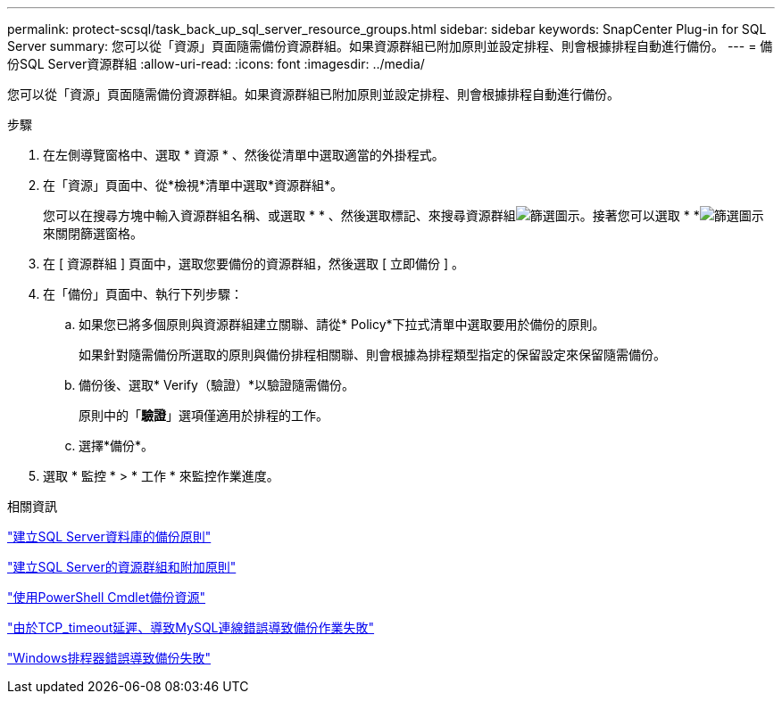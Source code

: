 ---
permalink: protect-scsql/task_back_up_sql_server_resource_groups.html 
sidebar: sidebar 
keywords: SnapCenter Plug-in for SQL Server 
summary: 您可以從「資源」頁面隨需備份資源群組。如果資源群組已附加原則並設定排程、則會根據排程自動進行備份。 
---
= 備份SQL Server資源群組
:allow-uri-read: 
:icons: font
:imagesdir: ../media/


[role="lead"]
您可以從「資源」頁面隨需備份資源群組。如果資源群組已附加原則並設定排程、則會根據排程自動進行備份。

.步驟
. 在左側導覽窗格中、選取 * 資源 * 、然後從清單中選取適當的外掛程式。
. 在「資源」頁面中、從*檢視*清單中選取*資源群組*。
+
您可以在搜尋方塊中輸入資源群組名稱、或選取 * * 、然後選取標記、來搜尋資源群組image:../media/filter_icon.png["篩選圖示"]。接著您可以選取 * *image:../media/filter_icon.png["篩選圖示"]來關閉篩選窗格。

. 在 [ 資源群組 ] 頁面中，選取您要備份的資源群組，然後選取 [ 立即備份 ] 。
. 在「備份」頁面中、執行下列步驟：
+
.. 如果您已將多個原則與資源群組建立關聯、請從* Policy*下拉式清單中選取要用於備份的原則。
+
如果針對隨需備份所選取的原則與備份排程相關聯、則會根據為排程類型指定的保留設定來保留隨需備份。

.. 備份後、選取* Verify（驗證）*以驗證隨需備份。
+
原則中的「*驗證*」選項僅適用於排程的工作。

.. 選擇*備份*。


. 選取 * 監控 * > * 工作 * 來監控作業進度。


.相關資訊
link:task_create_backup_policies_for_sql_server_databases.html["建立SQL Server資料庫的備份原則"]

link:task_create_resource_groups_and_attach_policies_for_sql_server.html["建立SQL Server的資源群組和附加原則"]

link:task_back_up_resources_using_powershell_cmdlets_for_sql.html["使用PowerShell Cmdlet備份資源"]

https://kb.netapp.com/Advice_and_Troubleshooting/Data_Protection_and_Security/SnapCenter/Clone_operation_might_fail_or_take_longer_time_to_complete_with_default_TCP_TIMEOUT_value["由於TCP_timeout延遲、導致MySQL連線錯誤導致備份作業失敗"]

https://kb.netapp.com/Advice_and_Troubleshooting/Data_Protection_and_Security/SnapCenter/Backup_fails_with_Windows_scheduler_error["Windows排程器錯誤導致備份失敗"]
